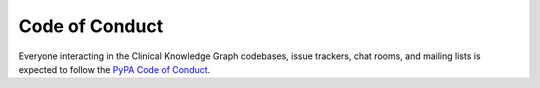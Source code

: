 .. _code-of-conduct:

Code of Conduct
======================

Everyone interacting in the Clinical Knowledge Graph codebases, issue trackers,
chat rooms, and mailing lists is expected to follow the `PyPA Code of Conduct <https://www.pypa.io/en/latest/code-of-conduct/>`_.
